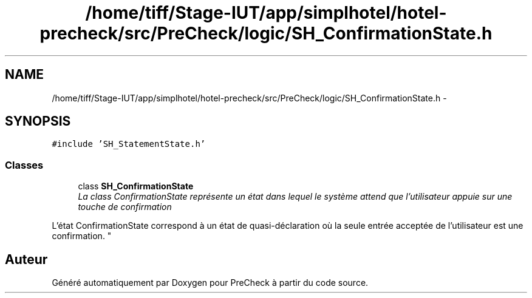 .TH "/home/tiff/Stage-IUT/app/simplhotel/hotel-precheck/src/PreCheck/logic/SH_ConfirmationState.h" 3 "Mardi Juillet 2 2013" "Version 0.4" "PreCheck" \" -*- nroff -*-
.ad l
.nh
.SH NAME
/home/tiff/Stage-IUT/app/simplhotel/hotel-precheck/src/PreCheck/logic/SH_ConfirmationState.h \- 
.SH SYNOPSIS
.br
.PP
\fC#include 'SH_StatementState\&.h'\fP
.br

.SS "Classes"

.in +1c
.ti -1c
.RI "class \fBSH_ConfirmationState\fP"
.br
.RI "\fILa class ConfirmationState représente un état dans lequel le système attend que l'utilisateur appuie sur une touche de confirmation
.PP
L'état ConfirmationState correspond à un état de quasi-déclaration où la seule entrée acceptée de l'utilisateur est une confirmation\&. \fP"
.in -1c
.SH "Auteur"
.PP 
Généré automatiquement par Doxygen pour PreCheck à partir du code source\&.
